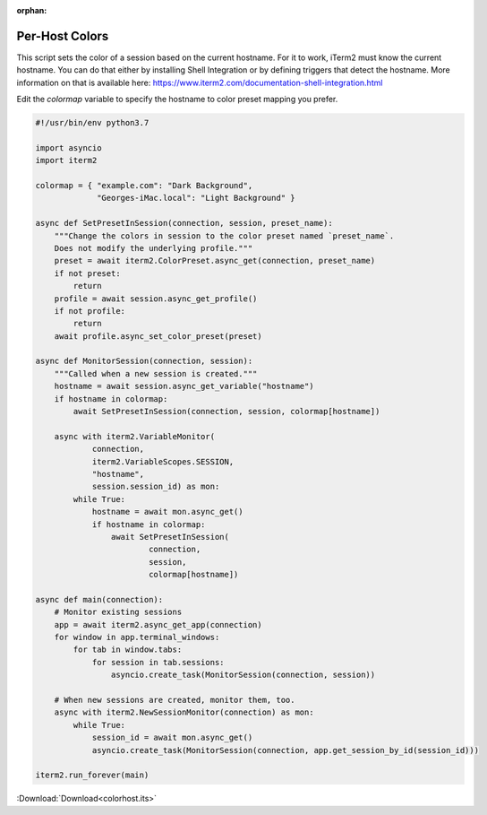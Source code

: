 :orphan:

.. _colorhost_example:

Per-Host Colors
===============

This script sets the color of a session based on the current hostname. For it to work, iTerm2 must know the current hostname. You can do that either by installing Shell Integration or by defining triggers that detect the hostname. More information on that is available here: https://www.iterm2.com/documentation-shell-integration.html

Edit the `colormap` variable to specify the hostname to color preset mapping you prefer.

.. code-block:: python

    #!/usr/bin/env python3.7

    import asyncio
    import iterm2

    colormap = { "example.com": "Dark Background",
                 "Georges-iMac.local": "Light Background" }

    async def SetPresetInSession(connection, session, preset_name):
        """Change the colors in session to the color preset named `preset_name`.
        Does not modify the underlying profile."""
        preset = await iterm2.ColorPreset.async_get(connection, preset_name)
        if not preset:
            return
        profile = await session.async_get_profile()
        if not profile:
            return
        await profile.async_set_color_preset(preset)

    async def MonitorSession(connection, session):
        """Called when a new session is created."""
        hostname = await session.async_get_variable("hostname")
        if hostname in colormap:
            await SetPresetInSession(connection, session, colormap[hostname])

        async with iterm2.VariableMonitor(
                connection,
                iterm2.VariableScopes.SESSION,
                "hostname",
                session.session_id) as mon:
            while True:
                hostname = await mon.async_get()
                if hostname in colormap:
                    await SetPresetInSession(
                            connection,
                            session,
                            colormap[hostname])

    async def main(connection):
        # Monitor existing sessions
        app = await iterm2.async_get_app(connection)
        for window in app.terminal_windows:
            for tab in window.tabs:
                for session in tab.sessions:
                    asyncio.create_task(MonitorSession(connection, session))

        # When new sessions are created, monitor them, too.
        async with iterm2.NewSessionMonitor(connection) as mon:
            while True:
                session_id = await mon.async_get()
                asyncio.create_task(MonitorSession(connection, app.get_session_by_id(session_id)))

    iterm2.run_forever(main)

:Download:`Download<colorhost.its>`
